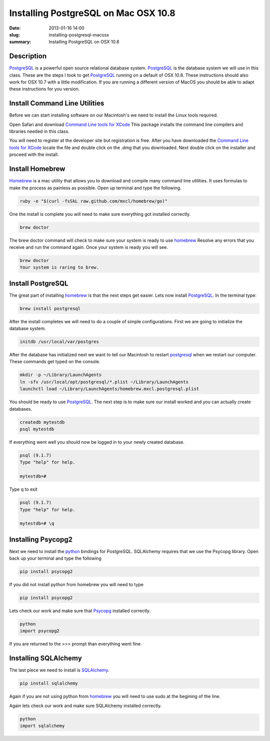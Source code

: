 Installing PostgreSQL on Mac OSX 10.8
#####################################

:date: 2013-01-16 14:00
:slug: installing-postgresql-macosx
:summary: Installing PostgreSQL on OSX 10.8

Description
-----------

PostgreSQL_ is a powerful open source relational database system. PostgreSQL_ is the database system we will use in this class. These are the steps I took to get PostgreSQL_ running on a default of OSX 10.8. These instructions should also work for OSX 10.7 with a little modification. If you are running a different version of MacOS you should be able to adapt these instructions for you version. 

Install Command Line Utilities
------------------------------

Before we can start installing software on our Macintosh's we need to install the Linux tools required.

Open Safari and download `Command Line tools for XCode`_ This package installs the command line compilers and libraries needed in this class.

You will need to register at the developer site but registration is free. After you have downloaded the `Command Line tools for XCode`_ locate the file and double click on the .dmg that you downloaded. Next double click on the installer and proceed with the install. 

Install Homebrew
----------------

Homebrew_ is a mac utility that allows you to download and compile many command line utilities. It uses formulas to make the process as painless as possible. Open up terminal and type the following.

.. code-block:: console

	ruby -e "$(curl -fsSkL raw.github.com/mxcl/homebrew/go)"

One the install is complete you will need to make sure everything got installed correctly.

.. code-block:: console

	brew doctor

The brew doctor command will check to make sure your system is ready to use homebrew_ Resolve any errors that you receive and run the command again. Once your system is ready you will see. 

.. code-block:: console

	brew doctor
	Your system is raring to brew.

Install PostgreSQL
------------------

The great part of installing homebrew_ is that the next steps get easier. Lets now install PostgreSQL_. In the terminal type:

.. code-block:: console

	brew install postgresql

After the install completes we will need to do a couple of simple configurations. First we are going to initialize the database system.

.. code-block:: console
	
	initdb /usr/local/var/postgres

After the database has initialized next we want to tell our Macintosh to restart postgresql_ when we restart our computer. These commands get typed on the console.

.. code-block:: console

	mkdir -p ~/Library/LaunchAgents
	ln -sfv /usr/local/opt/postgresql/*.plist ~/Library/LaunchAgents
	launchctl load ~/Library/LaunchAgents/homebrew.mxcl.postgresql.plist

You should be ready to use PostgreSQL_. The next step is to make sure our install worked and you can actually create databases.

.. code-block:: console

	createdb mytestdb
	psql mytestdb

If everything went well you should now be logged in to your newly created database.

.. code-block:: console

	psql (9.1.7)
	Type "help" for help.

	mytestdb=#

Type \q to exit

.. code-block:: console

	psql (9.1.7)
	Type "help" for help.

	mytestdb=# \q


Installing Psycopg2
-------------------

Next we need to install the python_ bindings for PostgreSQL. SQLAlchemy requires that we use the Psycopg library. Open back up your terminal and type the following

.. code-block:: console
	
	pip install psycopg2

If you did not install python from homebrew you will need to type

.. code-block:: console
	
	pip install psycopg2

Lets check our work and make sure that Psycopg_ installed correctly. 

.. code-block:: python
	
	python
	import psycopg2

If you are returned to the >>> prompt than everything went fine. 

Installing SQLAlchemy
---------------------

The last piece we need to install is SQLAlchemy_. 

.. code-block:: console

	pip install sqlalchemy

Again if you are not using python from homebrew_ you will need to use sudo at the begining of the line.

Again lets check our work and make sure SQLAlchemy installed correctly.

.. code-block:: python
	
	python
	import sqlalchemy

.. _python: http://www.python.org
.. _`Command Line Tools for XCode`: https://developer.apple.com/downloads/index.action
.. _PostgreSQL: http://postgresql.org
.. _Homebrew: http://mxcl.github.com/homebrew/
.. _Psycopg: http://initd.org/psycopg/
.. _SQLAlchemy: http://www.sqlalchemy.org/

